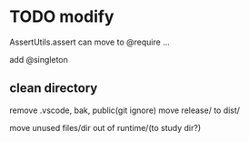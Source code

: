 * TODO modify
AssertUtils.assert can move to @require ... 

add @singleton

** clean directory
remove .vscode, bak, public(git ignore)
move release/ to dist/


move unused files/dir out of runtime/(to study dir?)
